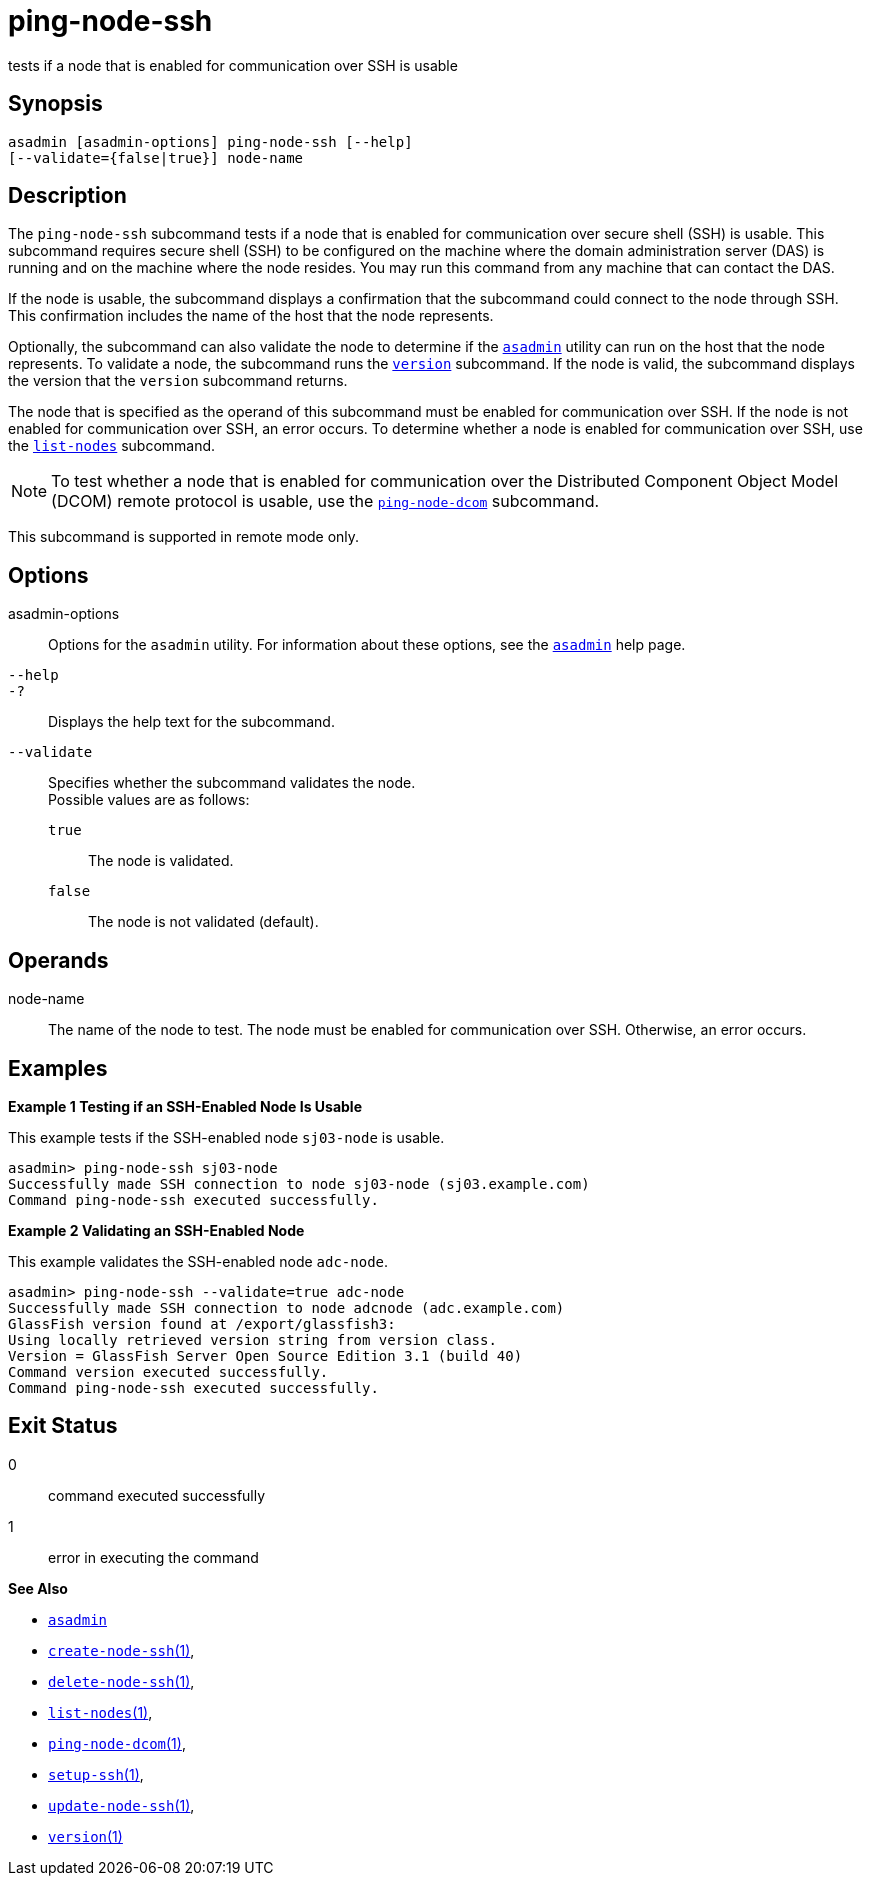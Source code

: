[[ping-node-ssh]]
= ping-node-ssh

tests if a node that is enabled for communication over SSH is usable

[[synopsis]]
== Synopsis

[source,shell]
----
asadmin [asadmin-options] ping-node-ssh [--help]
[--validate={false|true}] node-name
----

[[description]]
== Description

The `ping-node-ssh` subcommand tests if a node that is enabled for communication over secure shell (SSH) is usable. This subcommand
requires secure shell (SSH) to be configured on the machine where the domain administration server (DAS) is running and on the machine where
the node resides. You may run this command from any machine that can contact the DAS.

If the node is usable, the subcommand displays a confirmation that the subcommand could connect to the node through SSH. This confirmation
includes the name of the host that the node represents.

Optionally, the subcommand can also validate the node to determine if the xref:asadmin.adoc#asadmin-1m[`asadmin`] utility can run on the
host that the node represents. To validate a node, the subcommand runs the xref:version.adoc#version[`version`] subcommand. If the node is
valid, the subcommand displays the version that the `version` subcommand returns.

The node that is specified as the operand of this subcommand must be enabled for communication over SSH. If the node is not enabled for
communication over SSH, an error occurs. To determine whether a node is enabled for communication over SSH, use the
xref:list-nodes.adoc#list-nodes[`list-nodes`] subcommand.

NOTE: To test whether a node that is enabled for communication over the Distributed Component Object Model (DCOM) remote protocol is usable, use
the xref:ping-node-dcom.adoc#ping-node-dcom[`ping-node-dcom`] subcommand.

This subcommand is supported in remote mode only.

[[options]]
== Options

asadmin-options::
  Options for the `asadmin` utility. For information about these options, see the xref:asadmin.adoc#asadmin-1m[`asadmin`] help page.
`--help`::
`-?`::
  Displays the help text for the subcommand.
`--validate`::
  Specifies whether the subcommand validates the node. +
  Possible values are as follows: +
  `true`;;
    The node is validated.
  `false`;;
    The node is not validated (default).

[[operands]]
== Operands

node-name::
  The name of the node to test. The node must be enabled for communication over SSH. Otherwise, an error occurs.

[[examples]]
== Examples

*Example 1 Testing if an SSH-Enabled Node Is Usable*

This example tests if the SSH-enabled node `sj03-node` is usable.

[source,shell]
----
asadmin> ping-node-ssh sj03-node
Successfully made SSH connection to node sj03-node (sj03.example.com)
Command ping-node-ssh executed successfully.
----

*Example 2 Validating an SSH-Enabled Node*

This example validates the SSH-enabled node `adc-node`.

[source,shell]
----
asadmin> ping-node-ssh --validate=true adc-node
Successfully made SSH connection to node adcnode (adc.example.com)
GlassFish version found at /export/glassfish3:
Using locally retrieved version string from version class.
Version = GlassFish Server Open Source Edition 3.1 (build 40)
Command version executed successfully.
Command ping-node-ssh executed successfully.
----

[[exit-status]]
== Exit Status

0::
  command executed successfully
1::
  error in executing the command

*See Also*

* xref:asadmin.adoc#asadmin-1m[`asadmin`]
* xref:create-node-ssh.adoc#create-node-ssh[`create-node-ssh`(1)],
* xref:delete-node-ssh.adoc#delete-node-ssh[`delete-node-ssh`(1)],
* xref:list-nodes.adoc#list-nodes[`list-nodes`(1)],
* xref:ping-node-dcom.adoc#ping-node-dcom[`ping-node-dcom`(1)],
* xref:setup-ssh.adoc#setup-ssh[`setup-ssh`(1)],
* xref:update-node-ssh001.adoc#update-node-ssh[`update-node-ssh`(1)],
* xref:version.adoc#version[`version`(1)]



